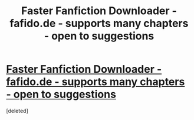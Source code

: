 #+TITLE: Faster Fanfiction Downloader - fafido.de - supports many chapters - open to suggestions

* [[https://fafido.de/][Faster Fanfiction Downloader - fafido.de - supports many chapters - open to suggestions]]
:PROPERTIES:
:Score: 1
:DateUnix: 1457700178.0
:DateShort: 2016-Mar-11
:FlairText: Misc
:END:
[deleted]

